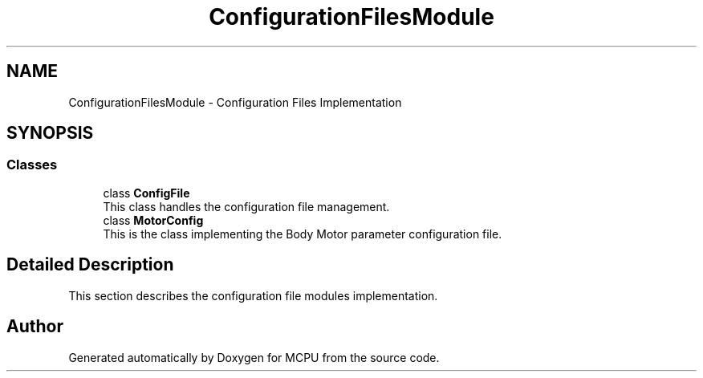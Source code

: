 .TH "ConfigurationFilesModule" 3 "MCPU" \" -*- nroff -*-
.ad l
.nh
.SH NAME
ConfigurationFilesModule \- Configuration Files Implementation
.SH SYNOPSIS
.br
.PP
.SS "Classes"

.in +1c
.ti -1c
.RI "class \fBConfigFile\fP"
.br
.RI "This class handles the configuration file management\&. "
.ti -1c
.RI "class \fBMotorConfig\fP"
.br
.RI "This is the class implementing the Body Motor parameter configuration file\&. "
.in -1c
.SH "Detailed Description"
.PP 
This section describes the configuration file modules implementation\&. 
.SH "Author"
.PP 
Generated automatically by Doxygen for MCPU from the source code\&.
